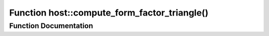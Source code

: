 .. _exhale_function_group___compute_g_p_ufn_1ga47ecc5dc70f0f206bcffc5bee54d8932:

Function host::compute_form_factor_triangle()
=============================================

.. did not find file this was defined in


Function Documentation
----------------------


.. doxygenfunction:: host::compute_form_factor_triangle()
   :project: pymembrane